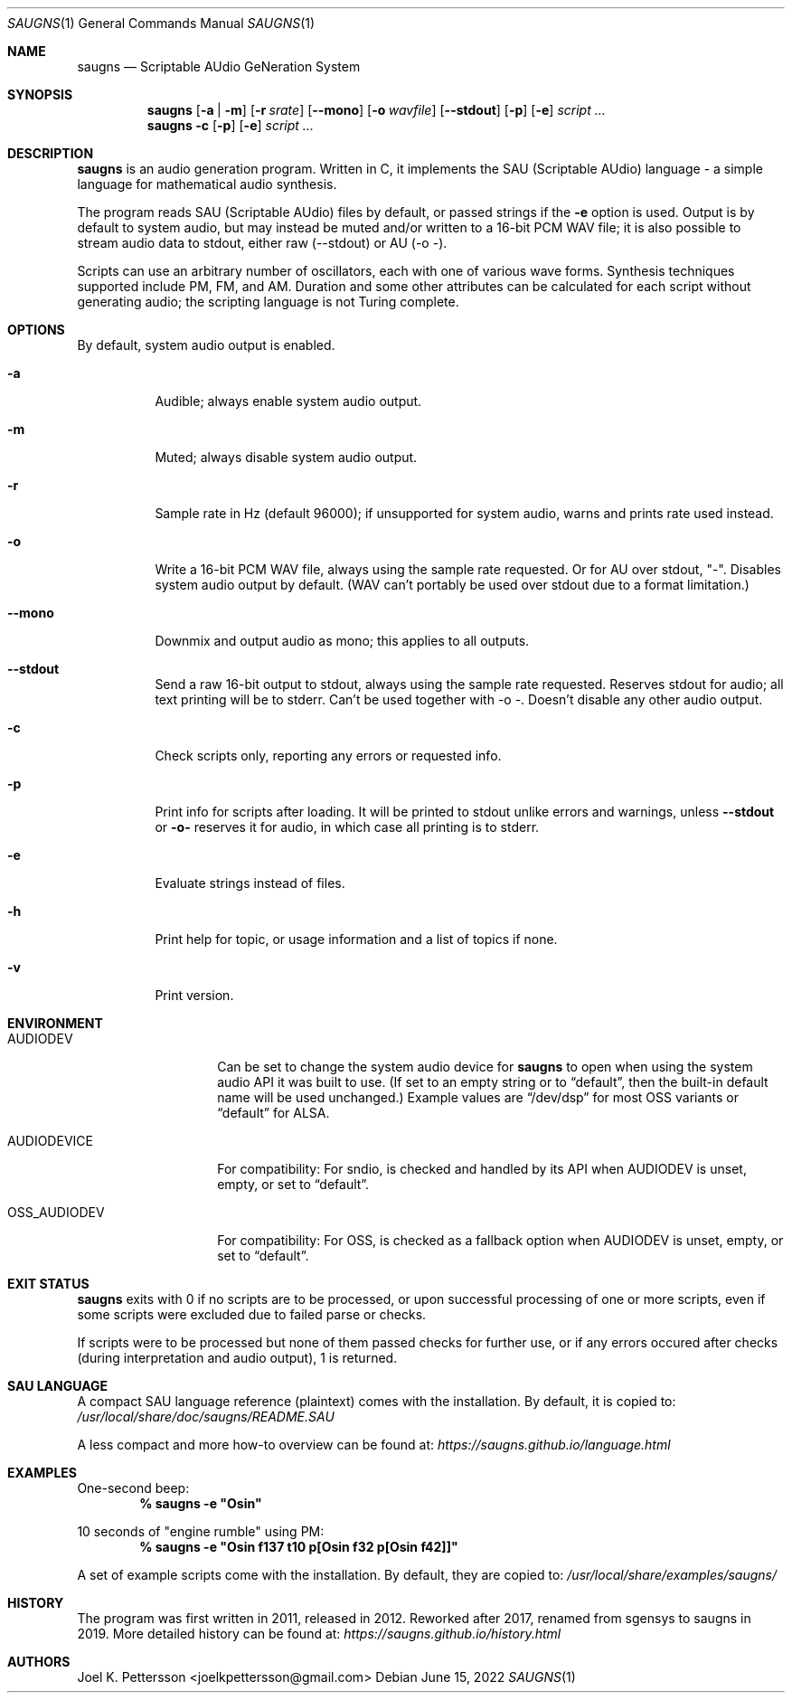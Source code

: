 .Dd June 15, 2022
.Dt SAUGNS 1
.Os
.Sh NAME
.Nm saugns
.Nd Scriptable AUdio GeNeration System
.Sh SYNOPSIS
.Nm saugns
.Op Fl a | m
.Op Fl r Ar srate
.Op Fl \-mono
.Op Fl o Ar wavfile
.Op Fl \-stdout
.Op Fl p
.Op Fl e
.Ar script ...
.Nm saugns
.Fl c
.Op Fl p
.Op Fl e
.Ar script ...
.Sh DESCRIPTION
.Nm
is an audio generation program.
Written in C, it implements the SAU (Scriptable AUdio) language \-
a simple language for mathematical audio synthesis.
.Pp
The program reads SAU (Scriptable AUdio) files by default,
or passed strings if the
.Fl e
option is used.
Output is by default to system audio, but may instead be muted and/or
written to a 16-bit PCM WAV file; it is also possible to stream audio
data to stdout, either raw (--stdout) or AU (-o -).
.Pp
Scripts can use an arbitrary number of oscillators,
each with one of various wave forms.
Synthesis techniques supported include PM, FM, and AM.
Duration and some other attributes can be calculated for each script
without generating audio; the scripting language is not Turing complete.
.Sh OPTIONS
By default, system audio output is enabled.
.Bl -tag -width Ds
.It Fl a
Audible; always enable system audio output.
.It Fl m
Muted; always disable system audio output.
.It Fl r
Sample rate in Hz (default 96000);
if unsupported for system audio, warns and prints rate used instead.
.It Fl o
Write a 16-bit PCM WAV file, always using the sample rate requested.
Or for AU over stdout, "-". Disables system audio output by default.
(WAV can't portably be used over stdout due to a format limitation.)
.It Fl \-mono
Downmix and output audio as mono; this applies to all outputs.
.It Fl \-stdout
Send a raw 16-bit output to stdout, always using the sample rate requested.
Reserves stdout for audio; all text printing will be to stderr.
Can't be used together with \-o \-. Doesn't disable any other audio output.
.It Fl c
Check scripts only, reporting any errors or requested info.
.It Fl p
Print info for scripts after loading.
It will be printed to stdout unlike errors and warnings, unless
.Fl \-stdout
or
.Fl o\-
reserves it for audio, in which case all printing is to stderr.
.It Fl e
Evaluate strings instead of files.
.It Fl h
Print help for topic, or usage information and a list of topics if none.
.It Fl v
Print version.
.El
.Sh ENVIRONMENT
.Bl -tag -width OSS_AUDIODEV
.It Ev AUDIODEV
Can be set to change the system audio device for
.Nm
to open when using the system audio API it was built to use. (If set to an
empty string or to
.Dq default ,
then the built-in default name will be used
unchanged.) Example values are
.Dq /dev/dsp
for most OSS variants or
.Dq default
for ALSA.
.It Ev AUDIODEVICE
For compatibility: For sndio, is checked and handled by its API when
.Ev AUDIODEV is unset, empty, or set to
.Dq default .
.It Ev OSS_AUDIODEV
For compatibility: For OSS, is checked as a fallback option when
.Ev AUDIODEV
is unset, empty, or set to
.Dq default .
.El
.Sh EXIT STATUS
.Nm
exits with 0 if no scripts are to be processed,
or upon successful processing of one or more scripts,
even if some scripts were excluded due to failed parse or checks.
.Pp
If scripts were to be processed but none of them passed checks for further use,
or if any errors occured after checks (during interpretation and audio output),
1 is returned.
.Sh SAU LANGUAGE
A compact SAU language reference (plaintext) comes with the installation.
By default, it is copied to:
.Pa /usr/local/share/doc/saugns/README.SAU
.Pp
A less compact and more how-to overview can be found at:
.Pa https://saugns.github.io/language.html
.Sh EXAMPLES
One-second beep:
.Dl % "saugns -e ""Osin"""
.Pp
10 seconds of "engine rumble" using PM:
.Dl % "saugns -e ""Osin f137 t10 p[Osin f32 p[Osin f42]]"""
.Pp
A set of example scripts come with the installation.
By default, they are copied to:
.Pa /usr/local/share/examples/saugns/
.Sh HISTORY
The program was first written in 2011, released in 2012.
Reworked after 2017, renamed from sgensys to saugns in 2019.
More detailed history can be found at:
.Pa https://saugns.github.io/history.html
.Sh AUTHORS
.An Joel K. Pettersson <joelkpettersson@gmail.com>
